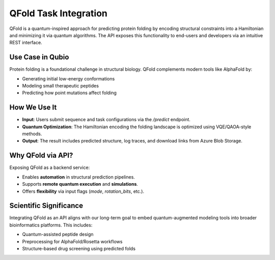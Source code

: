 QFold Task Integration
======================

QFold is a quantum-inspired approach for predicting protein folding by encoding structural constraints into a Hamiltonian and minimizing it via quantum algorithms. The API exposes this functionality to end-users and developers via an intuitive REST interface.

Use Case in Qubio
-----------------

Protein folding is a foundational challenge in structural biology. QFold complements modern tools like AlphaFold by:

- Generating initial low-energy conformations
- Modeling small therapeutic peptides
- Predicting how point mutations affect folding

How We Use It
-------------

- **Input**: Users submit sequence and task configurations via the `/predict` endpoint.
- **Quantum Optimization**: The Hamiltonian encoding the folding landscape is optimized using VQE/QAOA-style methods.
- **Output**: The result includes predicted structure, log traces, and download links from Azure Blob Storage.

Why QFold via API?
------------------

Exposing QFold as a backend service:

- Enables **automation** in structural prediction pipelines.
- Supports **remote quantum execution** and **simulations**.
- Offers **flexibility** via input flags (`mode`, `rotation_bits`, etc.).

Scientific Significance
------------------------

Integrating QFold as an API aligns with our long-term goal to embed quantum-augmented modeling tools into broader bioinformatics platforms. This includes:

- Quantum-assisted peptide design
- Preprocessing for AlphaFold/Rosetta workflows
- Structure-based drug screening using predicted folds
